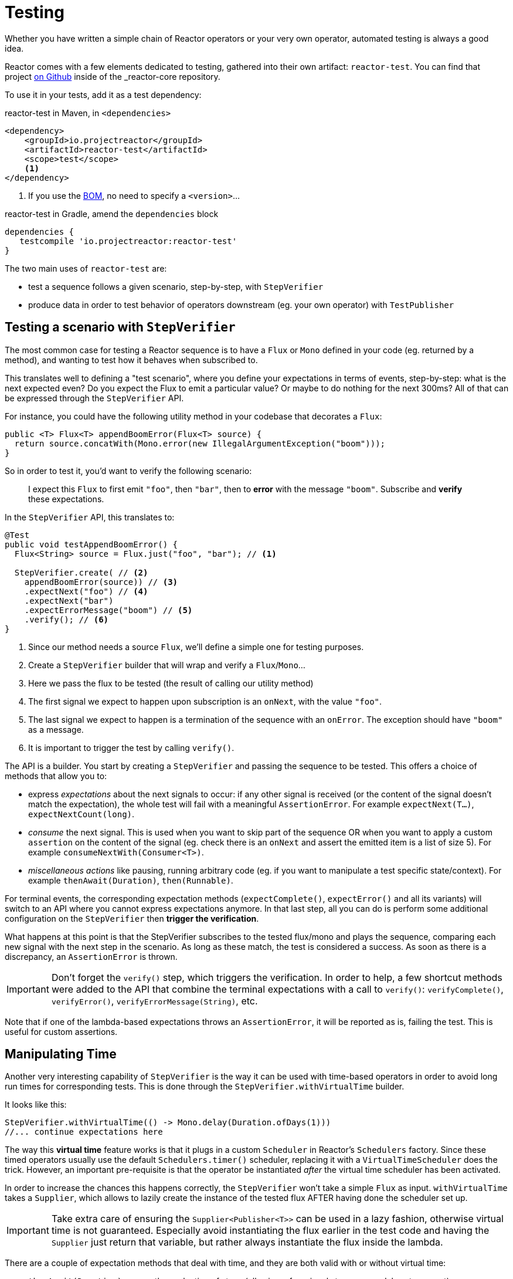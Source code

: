 [[testing]]
= Testing

Whether you have written a simple chain of Reactor operators or your very own
operator, automated testing is always a good idea.

Reactor comes with a few elements dedicated to testing, gathered into their own
artifact: `reactor-test`. You can find that project https://github.com/reactor/reactor-core/tree/master/reactor-test/src[on Github]
inside of the _reactor-core repository.

To use it in your tests, add it as a test dependency:

.reactor-test in Maven, in `<dependencies>`
[source,xml]
----
<dependency>
    <groupId>io.projectreactor</groupId>
    <artifactId>reactor-test</artifactId>
    <scope>test</scope>
    <1>
</dependency>
----
<1> If you use the <<getting,BOM>>, no need to specify a `<version>`...

.reactor-test in Gradle, amend the `dependencies` block
[source,groovy]
----
dependencies {
   testcompile 'io.projectreactor:reactor-test'
}
----

The two main uses of `reactor-test` are:

 - test a sequence follows a given scenario, step-by-step, with `StepVerifier`
 - produce data in order to test behavior of operators downstream (eg. your own
   operator) with `TestPublisher`

== Testing a scenario with `StepVerifier`
The most common case for testing a Reactor sequence is to have a `Flux` or `Mono`
defined in your code (eg. returned by a method), and wanting to test how it
behaves when subscribed to.

This translates well to defining a "test scenario", where you define your
expectations in terms of events, step-by-step: what is the next expected even?
Do you expect the Flux to emit a particular value? Or maybe to do nothing for
the next 300ms? All of that can be expressed through the `StepVerifier` API.

For instance, you could have the following utility method in your codebase that
decorates a `Flux`:

[source,java]
----
public <T> Flux<T> appendBoomError(Flux<T> source) {
  return source.concatWith(Mono.error(new IllegalArgumentException("boom")));
}
----

So in order to test it, you'd want to verify the following scenario:

> I expect this `Flux` to first emit `"foo"`, then `"bar"`, then to *error*
with the message `"boom"`. Subscribe and *verify* these expectations.

In the `StepVerifier` API, this translates to:
[source,java]
----
@Test
public void testAppendBoomError() {
  Flux<String> source = Flux.just("foo", "bar"); // <1>

  StepVerifier.create( // <2>
    appendBoomError(source)) // <3>
    .expectNext("foo") // <4>
    .expectNext("bar")
    .expectErrorMessage("boom") // <5>
    .verify(); // <6>
}
----
<1> Since our method needs a source `Flux`, we'll define a simple one for
testing purposes.
<2> Create a `StepVerifier` builder that will wrap and verify a `Flux`/`Mono`...
<3> Here we pass the flux to be tested (the result of calling our utility method)
<4> The first signal we expect to happen upon subscription is an `onNext`, with
the value `"foo"`.
<5> The last signal we expect to happen is a termination of the sequence with an
`onError`. The exception should have `"boom"` as a message.
<6> It is important to trigger the test by calling `verify()`.

The API is a builder. You start by creating a `StepVerifier` and passing the
sequence to be tested. This offers a choice of methods that allow you to:

 - express _expectations_ about the next signals to occur: if any other signal
 is received (or the content of the signal doesn't match the expectation), the
 whole test will fail with a meaningful `AssertionError`. For example
 `expectNext(T...)`, `expectNextCount(long)`.
 - _consume_ the next signal. This is used when you want to skip part of the
 sequence OR when you want to apply a custom `assertion` on the content of the
 signal (eg. check there is an `onNext` and assert the emitted item is a list of
 size 5). For example `consumeNextWith(Consumer<T>)`.
 - _miscellaneous actions_ like pausing, running arbitrary code (eg. if you want
   to manipulate a test specific state/context). For example
   `thenAwait(Duration)`, `then(Runnable)`.

For terminal events, the corresponding expectation methods (`expectComplete()`,
`expectError()` and all its variants) will switch to an API where you cannot
express expectations anymore. In that last step, all you can do is perform some
additional configuration on the `StepVerifier` then *trigger the verification*.

What happens at this point is that the StepVerifier subscribes to the tested
flux/mono and plays the sequence, comparing each new signal with the next step
in the scenario. As long as these match, the test is considered a success. As
soon as there is a discrepancy, an `AssertionError` is thrown.

IMPORTANT: Don't forget the `verify()` step, which triggers the verification.
In order to help, a few shortcut methods were added to the API that combine the
terminal expectations with a call to `verify()`: `verifyComplete()`,
`verifyError()`, `verifyErrorMessage(String)`, etc.

Note that if one of the lambda-based expectations throws an `AssertionError`, it
will be reported as is, failing the test. This is useful for custom assertions.

== Manipulating Time
Another very interesting capability of `StepVerifier` is the way it can be used
with time-based operators in order to avoid long run times for corresponding
tests. This is done through the `StepVerifier.withVirtualTime` builder.

It looks like this:
[source,java]
----
StepVerifier.withVirtualTime(() -> Mono.delay(Duration.ofDays(1)))
//... continue expectations here
----

The way this *virtual time* feature works is that it plugs in a custom `Scheduler`
in Reactor's `Schedulers` factory. Since these timed operators usually use the
default `Schedulers.timer()` scheduler, replacing it with a `VirtualTimeScheduler`
does the trick. However, an important pre-requisite is that the operator be
instantiated _after_ the virtual time scheduler has been activated.

In order to increase the chances this happens correctly, the `StepVerifier`
won't take a simple `Flux` as input. `withVirtualTime` takes a `Supplier`, which
allows to lazily create the instance of the tested flux AFTER having done the
scheduler set up.

IMPORTANT: Take extra care of ensuring the `Supplier<Publisher<T>>` can be used
in a lazy fashion, otherwise virtual time is not guaranteed. Especially avoid
instantiating the flux earlier in the test code and having the `Supplier` just
return that variable, but rather always instantiate the flux inside the lambda.

There are a couple of expectation methods that deal with time, and they are both
valid with or without virtual time:

 - `thenAwait(Duration)` pauses the evaluation of steps (allowing a few signals
   to occur, or delays to run out)
 - `expectNoEvent(Duration)` also lets the sequence play out for a given
   duration, but fails the test if *any* signal occurs during that time.

Both methods will pause the thread for the given duration in classic mode, and
advance the virtual clock instead in virtual mode.

TIP: `expectNoEvent` also considers the `subscription` as an event. If you use
it as a first step, it will usually fail because the subscription signal will be
detected. Use `expectSubscription().expectNoEvent(duration)` instead.

So in order to quickly evaluate the behavior of our `Mono.delay` above, we can
finish writing up our code like this:
[source,java]
----
StepVerifier.withVirtualTime(() -> Mono.delay(Duration.ofDays(1)))
    .expectSubscription() // <1>
    .expectNoEvent(Duration.ofDays(1)) // <2>
    .expectNext(0) // <3>
    .verifyComplete(); // <4>
----
<1> See the tip above
<2> Expect nothing happens during a full day...
<3> ...then expect delay emits `0`...
<4> ...then expect completion (and trigger the verification).

We could have used `thenAwait(Duration.ofDays(1))` above, but `expectNoEvent`
has the benefit of guaranteeing that nothing happened earlier that it should
have.

Note also that `verify()` returns a `Duration` value. This is the *real time*
duration of the entire test.

== Performing post-execution assertions with `StepVerifier`
After having described the final expectation of your scenario, you can switch to
a complementary assertion API instead of plainly triggering the `verify()`:
use `verifyThenAssertThat()` instead.

This returns a `StepVerifier.Assertions` object which you can use to assert a few
elements of state once the whole scenario has played out successfully (since it
does *also call `verify()`*). Typical (albeit advanced) usage is to capture
elements that have been dropped by some operator and assert them (see the
section on <<hooks,Hooks>>).

== Manually emitting with `TestPublisher`
For more advanced test cases, it might be useful to have complete mastery over
the source of data, in order to trigger finely chosen signals that closely match
the particular situation you want to test.

Another situation is when you have implemented your own operator and you want to
verify how it behaves with regards to the Reactive Streams specification,
especially if its source is not well behaved.

For both cases, reactor-test offers the `TestPublisher`. This is a `Publisher<T>`
that lets you programmatically trigger various signals:

 - `next(T)` and `next(T, T...)` will trigger 1-n `onNext` signals
 - `emit(T...)` will do the same AND `complete()`
 - `complete()` will terminate with an `onComplete` signal
 - `error(Throwable)` will terminate with an `onError` signal

A well-behaved `TestPublisher` can be obtained through the `create` factory
method. Additionally, misbehaving `TestPublisher` can be created using the
`createNonCompliant` factory method. The later takes a number of `Violation`
enums that will define which parts of the specification the publisher can
overlook. For instance:

 - `REQUEST_OVERFLOW`: Allows `next` calls to be made despite insufficient request,
   without triggering an `IllegalStateException`.
 - `ALLOW_NULL`: Allows `next`  calls to be made with a `null` value without
   triggering a `NullPointerException`.
 - `CLEANUP_ON_TERMINATE`: Allows termination signals to be sent several times in a row. This
   includes `complete()`, `error()` and `emit()`.

Finally, the `TestPublisher` keeps track of internal state after subscription,
which can be asserted through its various `assertXXX` methods.

It can be used as a `Flux` or `Mono` by using the conversion methods `flux()`
and `mono()`.
